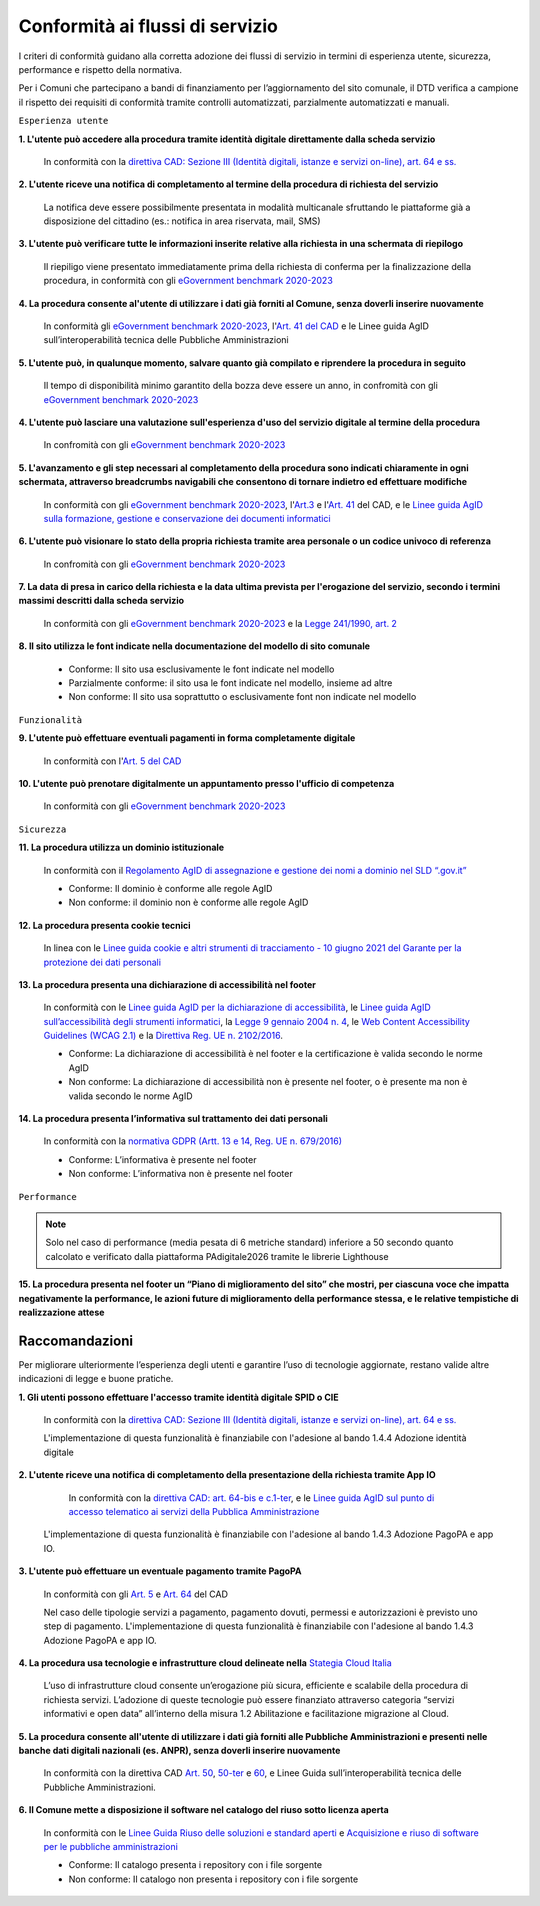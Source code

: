 Conformità ai flussi di servizio
================================

I criteri di conformità guidano alla corretta adozione dei flussi di servizio in termini di esperienza utente, sicurezza, performance e rispetto della normativa.

Per i Comuni che partecipano a bandi di finanziamento per l’aggiornamento del sito comunale, il DTD verifica a campione il rispetto dei requisiti di conformità tramite controlli automatizzati, parzialmente automatizzati e manuali.

``Esperienza utente``

**1. L'utente può accedere alla procedura tramite identità digitale direttamente dalla scheda servizio**
  
  In conformità con la `direttiva CAD: Sezione III (Identità digitali, istanze e servizi on-line), art. 64 e ss. <https://docs.italia.it/italia/piano-triennale-ict/codice-amministrazione-digitale-docs/it/stabile/_rst/capo_V-sezione_III.html>`_
  

**2. L'utente riceve una notifica di completamento al termine della procedura di richiesta del servizio**

  La notifica deve essere possibilmente presentata in modalità multicanale sfruttando le piattaforme già a disposizione del cittadino (es.: notifica in area riservata, mail, SMS)
  

**3. L'utente può verificare tutte le informazioni inserite relative alla richiesta in una schermata di riepilogo**

  Il riepiligo viene presentato immediatamente prima della richiesta di conferma per la finalizzazione della procedura, in conformità con gli `eGovernment benchmark 2020-2023 <https://op.europa.eu/en/publication-detail/-/publication/333fe21f-4372-11ec-89db-01aa75ed71a1/language-en>`_


**4. La procedura consente al'utente di utilizzare i dati già forniti al Comune, senza doverli inserire nuovamente**

  In conformità gli `eGovernment benchmark 2020-2023 <https://op.europa.eu/en/publication-detail/-/publication/333fe21f-4372-11ec-89db-01aa75ed71a1/language-en>`_, l'`Art. 41 del CAD <https://docs.italia.it/italia/piano-triennale-ict/codice-amministrazione-digitale-docs/it/stabile/_rst/capo_III-sezione_II-articolo_41.html>`_ e le Linee guida AgID sull’interoperabilità tecnica delle Pubbliche Amministrazioni


**5. L'utente può, in qualunque momento, salvare quanto già compilato e riprendere la procedura in seguito**
  
  Il tempo di disponibilità minimo garantito della bozza deve essere un anno, in confromità con gli `eGovernment benchmark 2020-2023 <https://op.europa.eu/en/publication-detail/-/publication/333fe21f-4372-11ec-89db-01aa75ed71a1/language-en>`_
  

**4. L'utente può lasciare una valutazione sull'esperienza d'uso del servizio digitale al termine della procedura**

  In confromità con gli `eGovernment benchmark 2020-2023 <https://op.europa.eu/en/publication-detail/-/publication/333fe21f-4372-11ec-89db-01aa75ed71a1/language-en>`_
  

**5. L'avanzamento e gli step necessari al completamento della procedura sono indicati chiaramente in ogni schermata, attraverso breadcrumbs navigabili che consentono di tornare indietro ed effettuare modifiche**

  In conformità con gli `eGovernment benchmark 2020-2023 <https://op.europa.eu/en/publication-detail/-/publication/333fe21f-4372-11ec-89db-01aa75ed71a1/language-en>`_, l'`Art.3 <https://docs.italia.it/italia/piano-triennale-ict/codice-amministrazione-digitale-docs/it/stabile/_rst/capo_I-sezione_II-articolo_3.html>`_ e l'`Art. 41 <https://docs.italia.it/italia/piano-triennale-ict/codice-amministrazione-digitale-docs/it/stabile/_rst/capo_III-sezione_II-articolo_41.html>`_ del CAD, e le `Linee guida AgID sulla formazione, gestione e conservazione dei documenti informatici <https://trasparenza.agid.gov.it/archivio19_regolamenti_0_5385.html>`_

**6. L'utente può visionare lo stato della propria richiesta tramite area personale o un codice univoco di referenza**

  In confromità con gli `eGovernment benchmark 2020-2023 <https://op.europa.eu/en/publication-detail/-/publication/333fe21f-4372-11ec-89db-01aa75ed71a1/language-en>`_


**7. La data di presa in carico della richiesta e la data ultima prevista per l'erogazione del servizio, secondo i termini massimi descritti dalla scheda servizio**

   In conformità con gli `eGovernment benchmark 2020-2023 <https://op.europa.eu/en/publication-detail/-/publication/333fe21f-4372-11ec-89db-01aa75ed71a1/language-en>`_ e la `Legge 241/1990, art. 2 <https://www.normattiva.it/uri-res/N2Ls?urn:nir:stato:legge:1990-08-07;241~art2!vig=>`_


**8. Il sito utilizza le font indicate nella documentazione del modello di sito comunale**

  - Conforme: Il sito usa esclusivamente le font indicate nel modello
  - Parzialmente conforme: il sito usa le font indicate nel modello, insieme ad altre
  - Non conforme: Il sito usa soprattutto o esclusivamente font non indicate nel modello
  
  
``Funzionalità``

**9. L'utente può effettuare eventuali pagamenti in forma completamente digitale**

  In conformità con l'`Art. 5 del CAD <https://docs.italia.it/italia/piano-triennale-ict/codice-amministrazione-digitale-docs/it/stabile/_rst/capo_I-sezione_II-articolo_5.html>`_

**10. L'utente può prenotare digitalmente un appuntamento presso l'ufficio di competenza**

    In conformità con gli `eGovernment benchmark 2020-2023 <https://op.europa.eu/en/publication-detail/-/publication/333fe21f-4372-11ec-89db-01aa75ed71a1/language-en>`_
    

``Sicurezza``

**11. La procedura utilizza un dominio istituzionale**

  In conformità con il `Regolamento AgID di assegnazione e gestione dei nomi a dominio nel SLD “.gov.it” <https://www.agid.gov.it/sites/default/files/repository_files/linee_guida/regolamento_gov_it_vers_definitiva_v3.pdf>`_
  
  - Conforme: Il dominio è conforme alle regole AgID
  - Non conforme: il dominio non è conforme alle regole AgID
  
  
**12. La procedura presenta cookie tecnici**

  In linea con le `Linee guida cookie e altri strumenti di tracciamento - 10 giugno 2021 del Garante per la protezione dei dati personali <https://www.garanteprivacy.it/home/docweb/-/docweb-display/docweb/9677876>`_


**13. La procedura presenta una dichiarazione di accessibilità nel footer**

  In conformità con le `Linee guida AgID per la dichiarazione di accessibilità <https://www.agid.gov.it/it/design-servizi/accessibilita/dichiarazione-accessibilita>`_, le `Linee guida AgID sull’accessibilità degli strumenti informatici <https://docs.italia.it/AgID/documenti-in-consultazione/lg-accessibilita-docs/it/stabile/index.html>`_, la `Legge 9 gennaio 2004 n. 4 <https://www.normattiva.it/atto/caricaDettaglioAtto?atto.dataPubblicazioneGazzetta=2004-01-17&atto.codiceRedazionale=004G0015&atto.articolo.numero=0&atto.articolo.sottoArticolo=1&atto.articolo.sottoArticolo1=10&qId=cb6b9a05-f5c3-40ac-81b8-f89e73e5b4c7&tabID=0.029511124589268523&title=lbl.dettaglioAtto>`_, le `Web Content Accessibility Guidelines (WCAG 2.1) <https://www.w3.org/Translations/WCAG21-it/#background-on-wcag-2>`_ e la `Direttiva Reg. UE n. 2102/2016 <https://eur-lex.europa.eu/legal-content/IT/TXT/?uri=CELEX%3A32016L2102>`_.

  - Conforme: La dichiarazione di accessibilità è nel footer e la certificazione è valida secondo le norme AgID
  - Non conforme: La dichiarazione di accessibilità non è presente nel footer, o è presente ma non è valida secondo le norme AgID
  
  
**14. La procedura presenta l’informativa sul trattamento dei dati personali**
  
  In conformità con la `normativa GDPR (Artt. 13 e 14, Reg. UE n. 679/2016) <https://www.garanteprivacy.it/regolamentoue>`_

  - Conforme: L’informativa è presente nel footer
  - Non conforme: L’informativa non è presente nel footer
  

``Performance``

.. note::
  Solo nel caso di performance (media pesata di 6 metriche standard) inferiore a 50 secondo quanto calcolato e verificato dalla piattaforma PAdigitale2026 tramite le librerie Lighthouse

**15. La procedura presenta nel footer un “Piano di miglioramento del sito” che mostri, per ciascuna voce che impatta negativamente la performance, le azioni future di miglioramento della performance stessa, e le relative tempistiche di realizzazione attese**


Raccomandazioni
***************

Per migliorare ulteriormente l’esperienza degli utenti e garantire l’uso di tecnologie aggiornate, restano valide altre indicazioni di legge e buone pratiche.

**1. Gli utenti possono effettuare l'accesso tramite identità digitale SPID o CIE**
  
  In conformità con la `direttiva CAD: Sezione III (Identità digitali, istanze e servizi on-line), art. 64 e ss. <https://docs.italia.it/italia/piano-triennale-ict/codice-amministrazione-digitale-docs/it/stabile/_rst/capo_V-sezione_III.html>`_

  L'implementazione di questa funzionalità è finanziabile con l'adesione al bando 1.4.4 Adozione identità digitale


**2. L'utente riceve una notifica di completamento della presentazione della richiesta tramite App IO**
 
  In conformità con la `direttiva CAD: art. 64-bis e c.1-ter <https://docs.italia.it/italia/piano-triennale-ict/codice-amministrazione-digitale-docs/it/stabile/_rst/capo_V-sezione_III-articolo_64-bis.html>`_, e le `Linee guida AgID sul punto di accesso telematico ai servizi della Pubblica Amministrazione <https://www.agid.gov.it/sites/default/files/repository_files/lg_punto_accesso_telematico_servizi_pa_3112021.pdf>`_
  
 L'implementazione di questa funzionalità è finanziabile con l'adesione al bando 1.4.3 Adozione PagoPA e app IO.


**3. L'utente può effettuare un eventuale pagamento tramite PagoPA**

  In conformità con gli `Art. 5 <https://docs.italia.it/italia/piano-triennale-ict/codice-amministrazione-digitale-docs/it/stabile/_rst/capo_I-sezione_II-articolo_5.html>`_ e `Art. 64 <https://docs.italia.it/italia/piano-triennale-ict/codice-amministrazione-digitale-docs/it/stabile/_rst/capo_V-sezione_III-articolo_64.html>`_ del CAD

  Nel caso delle tipologie servizi a pagamento, pagamento dovuti, permessi e autorizzazioni è previsto uno step di pagamento. L'implementazione di questa funzionalità è finanziabile con l'adesione al bando 1.4.3 Adozione PagoPA e app IO.


**4. La procedura usa tecnologie e infrastrutture cloud delineate nella** `Stategia Cloud Italia <https://cloud.italia.it/strategia-cloud-pa/>`_

  L’uso di infrastrutture cloud consente un’erogazione più sicura, efficiente e scalabile della procedura di richiesta servizi. L’adozione di queste tecnologie può essere finanziato attraverso categoria “servizi informativi e open data” all’interno della misura 1.2 Abilitazione e facilitazione migrazione al Cloud.

**5. La procedura consente all'utente di utilizzare i dati già forniti alle Pubbliche Amministrazioni e presenti nelle banche dati digitali nazionali (es. ANPR), senza doverli inserire nuovamente**

  In conformità con la direttiva CAD `Art. 50 <https://docs.italia.it/italia/piano-triennale-ict/codice-amministrazione-digitale-docs/it/stabile/_rst/capo_V-sezione_I-articolo_50.html>`_, `50-ter <https://docs.italia.it/italia/piano-triennale-ict/codice-amministrazione-digitale-docs/it/stabile/_rst/capo_V-sezione_I-articolo_50-ter.html>`_ e `60 <https://docs.italia.it/italia/piano-triennale-ict/codice-amministrazione-digitale-docs/it/stabile/_rst/capo_V-sezione_II-articolo_60.html>`_, e  Linee Guida sull’interoperabilità tecnica delle Pubbliche Amministrazioni.


**6. Il Comune mette a disposizione il software nel catalogo del riuso sotto licenza aperta**

  In conformità con le `Linee Guida Riuso delle soluzioni e standard aperti <https://docs.italia.it/italia/piano-triennale-ict/codice-amministrazione-digitale-docs/it/v2018-09-28/_rst/capo6_art69.html>`_ e `Acquisizione e riuso di software per le pubbliche amministrazioni <https://www.agid.gov.it/it/design-servizi/riuso-open-source/linee-guida-acquisizione-riuso-software-pa>`_

  - Conforme: Il catalogo presenta i repository con i file sorgente
  - Non conforme: Il catalogo non presenta i repository con i file sorgente
